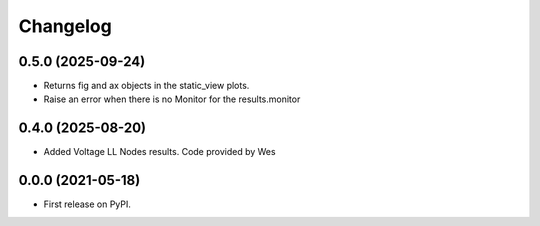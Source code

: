 
Changelog
=========

0.5.0 (2025-09-24)
------------------
* Returns fig and ax objects in the static_view plots.

* Raise an error when there is no Monitor for the results.monitor

0.4.0 (2025-08-20)
------------------
* Added Voltage LL Nodes results. Code provided by Wes

0.0.0 (2021-05-18)
------------------

* First release on PyPI.
